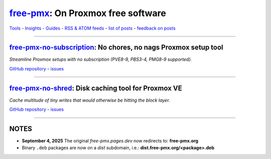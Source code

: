 `free-pmx <https://free-pmx.org/>`__: On Proxmox free software
==============================================================

`Tools <https://free-pmx.org/tools/>`__ - `Insights <https://free-pmx.org/insights/>`__ - `Guides <https://free-pmx.org/guides/>`__ - `RSS & ATOM feeds <https://free-pmx.org/feed/>`__ - `list of posts <https://github.com/free-pmx/free-pmx/blob/main/LIST.rst>`__ - `feedback on posts <https://github.com/free-pmx/free-pmx/issues?q=is%3Aissue>`__

--------------

`free-pmx-no-subscription <https://free-pmx.org/tools/free-pmx-no-subscription/>`__: No chores, no nags Proxmox setup tool
--------------------------------------------------------------------------------------------------------------------------

*Streamline Proxmox setups with no subscription (PVE8-9, PBS3-4, PMG8-9 supported).*

`GitHub repository <https://github.com/free-pmx/free-pmx-no-subscription>`__ - `issues <https://github.com/free-pmx/free-pmx-no-subscription/issues?q=is%3Aissue>`__

--------------

`free-pmx-no-shred <https://free-pmx.org/tools/free-pmx-no-shred/>`__: Disk caching tool for Proxmox VE
-------------------------------------------------------------------------------------------------------

*Cache multitude of tiny writes that would otherwise be hitting the block layer.*

`GitHub repository <https://github.com/free-pmx/free-pmx-no-shred>`__ - `issues <https://github.com/free-pmx/free-pmx-no-shred/issues?q=is%3Aissue>`__

--------------

NOTES
-----

-  **September 4, 2025** The original *free-pmx.pages.dev* now redirects to: **free-pmx.org**
-  Binary ``.deb`` packages are now on a *dist* subdomain, i.e.: **dist.free-pmx.org/<package>.deb**
